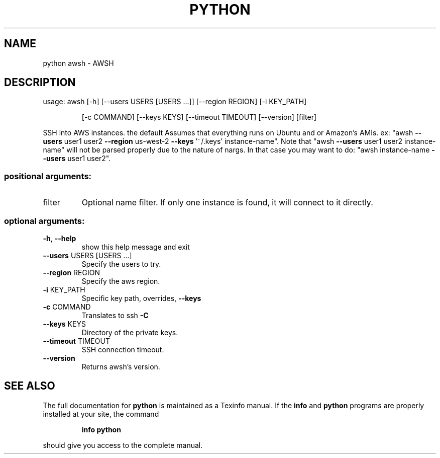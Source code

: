 .\" DO NOT MODIFY THIS FILE!  It was generated by help2man 1.47.3.
.TH PYTHON "1" "March 2016" "python 1.0.0" "User Commands"
.SH NAME
python awsh \- AWSH
.SH DESCRIPTION
usage: awsh [\-h] [\-\-users USERS [USERS ...]] [\-\-region REGION] [\-i KEY_PATH]
.IP
[\-c COMMAND] [\-\-keys KEYS] [\-\-timeout TIMEOUT] [\-\-version]
[filter]
.PP
SSH into AWS instances. the default Assumes that everything runs on Ubuntu and
or Amazon's AMIs. ex: "awsh \fB\-\-users\fR user1 user2 \fB\-\-region\fR us\-west\-2 \fB\-\-keys\fR
\&'~/.keys' instance\-name". Note that "awsh \fB\-\-users\fR user1 user2 instance\-name"
will not be parsed properly due to the nature of nargs. In that case you may
want to do: "awsh instance\-name \fB\-\-users\fR user1 user2".
.SS "positional arguments:"
.TP
filter
Optional name filter. If only one instance is found,
it will connect to it directly.
.SS "optional arguments:"
.TP
\fB\-h\fR, \fB\-\-help\fR
show this help message and exit
.TP
\fB\-\-users\fR USERS [USERS ...]
Specify the users to try.
.TP
\fB\-\-region\fR REGION
Specify the aws region.
.TP
\fB\-i\fR KEY_PATH
Specific key path, overrides, \fB\-\-keys\fR
.TP
\fB\-c\fR COMMAND
Translates to ssh \fB\-C\fR
.TP
\fB\-\-keys\fR KEYS
Directory of the private keys.
.TP
\fB\-\-timeout\fR TIMEOUT
SSH connection timeout.
.TP
\fB\-\-version\fR
Returns awsh's version.
.SH "SEE ALSO"
The full documentation for
.B python
is maintained as a Texinfo manual.  If the
.B info
and
.B python
programs are properly installed at your site, the command
.IP
.B info python
.PP
should give you access to the complete manual.
